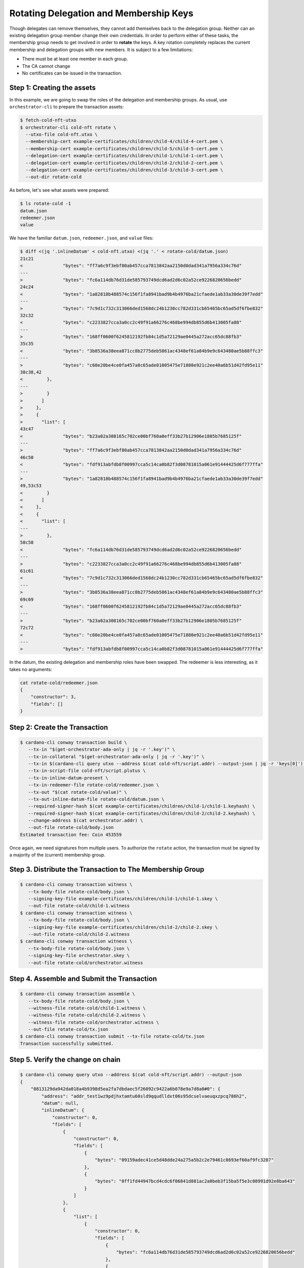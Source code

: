 .. _rotate_cold:

Rotating Delegation and Membership Keys
=======================================

Though delegates can remove themselves, they cannot add themselves back to the
delegation group. Neither can an existing delegation group member change their
own credentials. In order to perform either of these tasks, the membership
group needs to get involved in order to **rotate** the keys. A key rotation
completely replaces the current membership and delegation groups with new
members. It is subject to a few limitations:

* There must be at least one member in each group.
* The CA cannot change
* No certificates can be issued in the transaction.

Step 1: Creating the assets
---------------------------

In this example, we are going to swap the roles of the delegation and
membership groups. As usual, use ``orchestrator-cli`` to prepare the
transaction assets:

.. code-block:: bash

   $ fetch-cold-nft-utxo
   $ orchestrator-cli cold-nft rotate \
     --utxo-file cold-nft.utxo \
     --membership-cert example-certificates/children/child-4/child-4-cert.pem \
     --membership-cert example-certificates/children/child-5/child-5-cert.pem \
     --delegation-cert example-certificates/children/child-1/child-1-cert.pem \
     --delegation-cert example-certificates/children/child-2/child-2-cert.pem \
     --delegation-cert example-certificates/children/child-3/child-3-cert.pem \
     --out-dir rotate-cold

As before, let's see what assets were prepared:

.. code-block:: bash

   $ ls rotate-cold -1
   datum.json
   redeemer.json
   value

We have the familiar ``datum.json``, ``redeemer.json``, and ``value`` files:

.. code-block:: bash

   $ diff <(jq '.inlineDatum' < cold-nft.utxo) <(jq '.' < rotate-cold/datum.json)
   21c21
   <               "bytes": "ff7a6c9f3ebf80ab457cca7813842aa2150d0dad341a7956a334c76d"
   ---
   >               "bytes": "fc6a114db76d31de585793749dcd6ad2d6c02a52ce9226820656bedd"
   24c24
   <               "bytes": "1a82818b488574c156f1fa8941bad9b4b4976ba21cfaede1ab33a30de39f7edd"
   ---
   >               "bytes": "7c9d1c732c313066ded1568dc24b1230cc782d331cb65465bc65ad5df6fbe832"
   32c32
   <               "bytes": "c2233827cca3a0cc2c49f91a66276c468be994db855d6b413005fa88"
   ---
   >               "bytes": "168ff0600f6245812192fb84c1d5a72129ae0445a272acc65dc88fb3"
   35c35
   <               "bytes": "3b8536a38eea871cc8b2775deb5861ac4348ef61a84b9e9c643480ae5b88ffc3"
   ---
   >               "bytes": "c60e20be4ce0fa457a8c65ade01005475e71880e921c2ee40a6b51d42fd95e11"
   38c38,42
   <         },
   ---
   >         }
   >       ]
   >     },
   >     {
   >       "list": [
   43c47
   <               "bytes": "b23a02a308165c702ce00bf760a0eff33b27b12906e1805b7685125f"
   ---
   >               "bytes": "ff7a6c9f3ebf80ab457cca7813842aa2150d0dad341a7956a334c76d"
   46c50
   <               "bytes": "fdf913abfdb8f00997cca5c14ca0b82f3d08781015a061e91444425d6f777ffa"
   ---
   >               "bytes": "1a82818b488574c156f1fa8941bad9b4b4976ba21cfaede1ab33a30de39f7edd"
   49,53c53
   <         }
   <       ]
   <     },
   <     {
   <       "list": [
   ---
   >         },
   58c58
   <               "bytes": "fc6a114db76d31de585793749dcd6ad2d6c02a52ce9226820656bedd"
   ---
   >               "bytes": "c2233827cca3a0cc2c49f91a66276c468be994db855d6b413005fa88"
   61c61
   <               "bytes": "7c9d1c732c313066ded1568dc24b1230cc782d331cb65465bc65ad5df6fbe832"
   ---
   >               "bytes": "3b8536a38eea871cc8b2775deb5861ac4348ef61a84b9e9c643480ae5b88ffc3"
   69c69
   <               "bytes": "168ff0600f6245812192fb84c1d5a72129ae0445a272acc65dc88fb3"
   ---
   >               "bytes": "b23a02a308165c702ce00bf760a0eff33b27b12906e1805b7685125f"
   72c72
   <               "bytes": "c60e20be4ce0fa457a8c65ade01005475e71880e921c2ee40a6b51d42fd95e11"
   ---
   >               "bytes": "fdf913abfdb8f00997cca5c14ca0b82f3d08781015a061e91444425d6f777ffa"


In the datum, the existing delegation and membership roles have been swapped.
The redeemer is less interesting, as it takes no arguments:

.. code-block:: bash

   cat rotate-cold/redeemer.json
   {
       "constructor": 3,
       "fields": []
   }

Step 2: Create the Transaction
------------------------------

.. code-block:: bash

   $ cardano-cli conway transaction build \
      --tx-in "$(get-orchestrator-ada-only | jq -r '.key')" \
      --tx-in-collateral "$(get-orchestrator-ada-only | jq -r '.key')" \
      --tx-in $(cardano-cli query utxo --address $(cat cold-nft/script.addr) --output-json | jq -r 'keys[0]') \
      --tx-in-script-file cold-nft/script.plutus \
      --tx-in-inline-datum-present \
      --tx-in-redeemer-file rotate-cold/redeemer.json \
      --tx-out "$(cat rotate-cold/value)" \
      --tx-out-inline-datum-file rotate-cold/datum.json \
      --required-signer-hash $(cat example-certificates/children/child-1/child-1.keyhash) \
      --required-signer-hash $(cat example-certificates/children/child-2/child-2.keyhash) \
      --change-address $(cat orchestrator.addr) \
      --out-file rotate-cold/body.json
   Estimated transaction fee: Coin 453559

Once again, we need signatures from multiple users. To authorize the ``rotate``
action, the transaction must be signed by a majority of the (current)
membership group.

Step 3. Distribute the Transaction to The Membership Group
----------------------------------------------------------

.. code-block:: bash

   $ cardano-cli conway transaction witness \
      --tx-body-file rotate-cold/body.json \
      --signing-key-file example-certificates/children/child-1/child-1.skey \
      --out-file rotate-cold/child-1.witness
   $ cardano-cli conway transaction witness \
      --tx-body-file rotate-cold/body.json \
      --signing-key-file example-certificates/children/child-2/child-2.skey \
      --out-file rotate-cold/child-2.witness
   $ cardano-cli conway transaction witness \
      --tx-body-file rotate-cold/body.json \
      --signing-key-file orchestrator.skey \
      --out-file rotate-cold/orchestrator.witness

Step 4. Assemble and Submit the Transaction
-------------------------------------------

.. code-block:: bash

   $ cardano-cli conway transaction assemble \
      --tx-body-file rotate-cold/body.json \
      --witness-file rotate-cold/child-1.witness \
      --witness-file rotate-cold/child-2.witness \
      --witness-file rotate-cold/orchestrator.witness \
      --out-file rotate-cold/tx.json
   $ cardano-cli conway transaction submit --tx-file rotate-cold/tx.json
   Transaction successfully submitted.

Step 5. Verify the change on chain
----------------------------------

.. code-block:: bash

   $ cardano-cli conway query utxo --address $(cat cold-nft/script.addr) --output-json
   {
       "0813129da942da018a4b9398d5ea2fa7dbdaec5f26092c9422a6b078e9a7d8a0#0": {
           "address": "addr_test1wz9pdjhxtamtu60sld9qqudlldxt06s95dcselvaeuqxzpcq786h2",
           "datum": null,
           "inlineDatum": {
               "constructor": 0,
               "fields": [
                   {
                       "constructor": 0,
                       "fields": [
                           {
                               "bytes": "09159adec41ce5d48dde24a275a5b2c2e79461c8693ef60af9fc3207"
                           },
                           {
                               "bytes": "0ff1fd44947bcd4cdc6f06841d881ac2a0beb3f15ba5f5e3c08991d92e8ba643"
                           }
                       ]
                   },
                   {
                       "list": [
                           {
                               "constructor": 0,
                               "fields": [
                                   {
                                       "bytes": "fc6a114db76d31de585793749dcd6ad2d6c02a52ce9226820656bedd"
                                   },
                                   {
                                       "bytes": "7c9d1c732c313066ded1568dc24b1230cc782d331cb65465bc65ad5df6fbe832"
                                   }
                               ]
                           },
                           {
                               "constructor": 0,
                               "fields": [
                                   {
                                       "bytes": "168ff0600f6245812192fb84c1d5a72129ae0445a272acc65dc88fb3"
                                   },
                                   {
                                       "bytes": "c60e20be4ce0fa457a8c65ade01005475e71880e921c2ee40a6b51d42fd95e11"
                                   }
                               ]
                           }
                       ]
                   },
                   {
                       "list": [
                           {
                               "constructor": 0,
                               "fields": [
                                   {
                                       "bytes": "ff7a6c9f3ebf80ab457cca7813842aa2150d0dad341a7956a334c76d"
                                   },
                                   {
                                       "bytes": "1a82818b488574c156f1fa8941bad9b4b4976ba21cfaede1ab33a30de39f7edd"
                                   }
                               ]
                           },
                           {
                               "constructor": 0,
                               "fields": [
                                   {
                                       "bytes": "c2233827cca3a0cc2c49f91a66276c468be994db855d6b413005fa88"
                                   },
                                   {
                                       "bytes": "3b8536a38eea871cc8b2775deb5861ac4348ef61a84b9e9c643480ae5b88ffc3"
                                   }
                               ]
                           },
                           {
                               "constructor": 0,
                               "fields": [
                                   {
                                       "bytes": "b23a02a308165c702ce00bf760a0eff33b27b12906e1805b7685125f"
                                   },
                                   {
                                       "bytes": "fdf913abfdb8f00997cca5c14ca0b82f3d08781015a061e91444425d6f777ffa"
                                   }
                               ]
                           }
                       ]
                   }
               ]
           },
           "inlineDatumhash": "50841fe8863d612edd1c29eaceb68fdc5c8016580c509b5e1ff2636b23dc3aec",
           "referenceScript": null,
           "value": {
               "40c80aff033eea853403adab3d29ebdaad9c4757a3cee9bfdff4a7cc": {
                   "": 1
               },
               "lovelace": 5000000
           }
       }
   }
